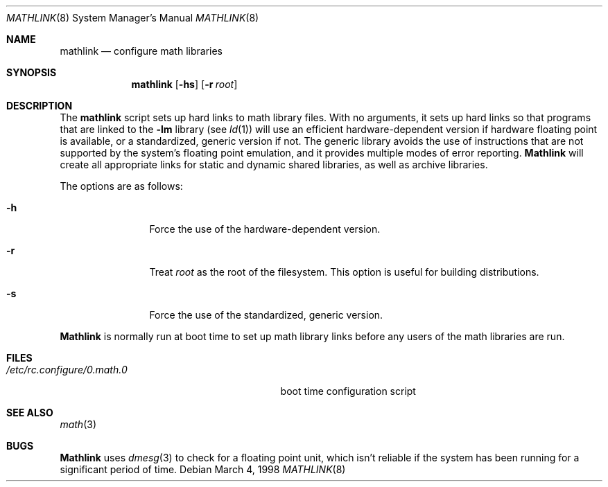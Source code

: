 .\"	BSDI mathlink.8,v 1.1 1998/03/04 18:41:37 donn Exp
.Dd March 4, 1998
.Dt MATHLINK 8
.Os
.Sh NAME
.Nm mathlink
.Nd configure math libraries
.Sh SYNOPSIS
.Nm
.Op Fl hs
.Op Fl r Ar root
.Sh DESCRIPTION
The
.Nm mathlink
script sets up hard links to math library files.
With no arguments,
it sets up hard links so that
programs that are linked to the
.Fl lm
library
(see
.Xr ld 1 )
will use an efficient hardware-dependent version
if hardware floating point is available,
or a standardized, generic version if not.
The generic library avoids the use of instructions
that are not supported by the system's floating point emulation,
and it provides multiple modes of error reporting.
.Nm Mathlink
will create all appropriate links for
static and dynamic shared libraries,
as well as archive libraries.
.Pp
The options are as follows:
.Bl -tag -width Fl
.It Fl h
Force the use of the hardware-dependent version.
.It Fl r
Treat
.Ar root
as the root of the filesystem.
This option is useful for building distributions.
.It Fl s
Force the use of the standardized, generic version.
.El
.Pp
.Nm Mathlink
is normally run at boot time to set up math library links
before any users of the math libraries are run.
.Sh FILES
.Bl -tag -compact -width /etc/rc.configure/0.math.0\0
.It Pa /etc/rc.configure/0.math.0
boot time configuration script
.El
.Sh SEE ALSO
.Xr math 3
.Sh BUGS
.Nm Mathlink
uses
.Xr dmesg 3
to check for a floating point unit,
which isn't reliable if the system has been running
for a significant period of time.
